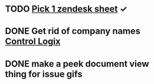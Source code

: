 * TODO [[https://onping.zendesk.com/hc/en-us][Pick 1 zendesk sheet]] ✓
  DEADLINE: <2021-08-11 Wed>

* DONE Get rid of company names [[https://onping.zendesk.com/hc/en-us/articles/360018416752-Adding-a-New-Controllogix-Location][Control Logix]]
  DEADLINE: <2019-03-19 Tue>

* DONE make a peek document view thing for issue gifs
  DEADLINE: <2018-12-11 Tue>

